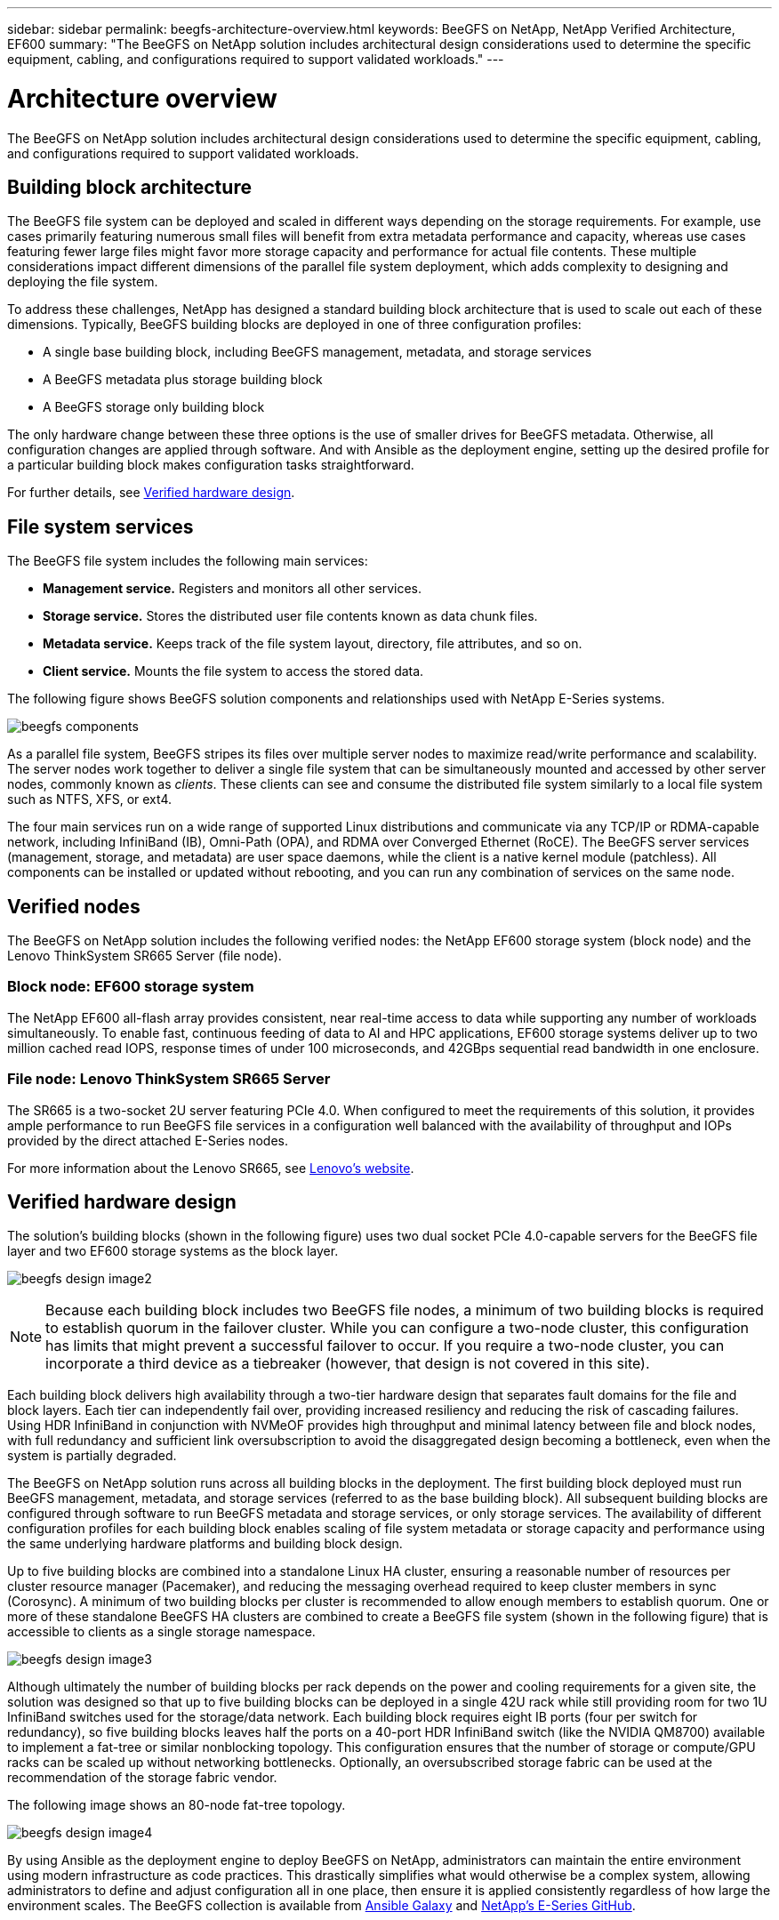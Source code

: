 ---
sidebar: sidebar
permalink: beegfs-architecture-overview.html
keywords: BeeGFS on NetApp, NetApp Verified Architecture, EF600
summary: "The BeeGFS on NetApp solution includes architectural design considerations used to determine the specific equipment, cabling, and configurations required to support validated workloads."
---

= Architecture overview
:hardbreaks:
:nofooter:
:icons: font
:linkattrs:
:imagesdir: ./media/


[.lead]
The BeeGFS on NetApp solution includes architectural design considerations used to determine the specific equipment, cabling, and configurations required to support validated workloads.

== Building block architecture
The BeeGFS file system can be deployed and scaled in different ways depending on the storage requirements. For example, use cases primarily featuring numerous small files will benefit from extra metadata performance and capacity, whereas use cases featuring fewer large files might favor more storage capacity and performance for actual file contents. These multiple considerations impact different dimensions of the parallel file system deployment, which adds complexity to designing and deploying the file system.

To address these challenges, NetApp has designed a standard building block architecture that is used to scale out each of these dimensions. Typically, BeeGFS building blocks are deployed in one of three configuration profiles:

* A single base building block, including BeeGFS management, metadata, and storage services
* A BeeGFS metadata plus storage building block
* A BeeGFS storage only building block

The only hardware change between these three options is the use of smaller drives for BeeGFS metadata. Otherwise, all configuration changes are applied through software. And with Ansible as the deployment engine, setting up the desired profile for a particular building block makes configuration tasks straightforward.

For further details, see <<Verified hardware design>>.

== File system services

The BeeGFS file system includes the following main services:

* *Management service.* Registers and monitors all other services.
* *Storage service.* Stores the distributed user file contents known as data chunk files.
* *Metadata service.* Keeps track of the file system layout, directory, file attributes, and so on.
* *Client service.* Mounts the file system to access the stored data.

The following figure shows BeeGFS solution components and relationships used with NetApp E-Series systems.

image:../media/beegfs-components.png[]

As a parallel file system, BeeGFS stripes its files over multiple server nodes to maximize read/write performance and scalability. The server nodes work together to deliver a single file system that can be simultaneously mounted and accessed by other server nodes, commonly known as _clients_. These clients can see and consume the distributed file system similarly to a local file system such as NTFS, XFS, or ext4.

The four main services run on a wide range of supported Linux distributions and communicate via any TCP/IP or RDMA-capable network, including InfiniBand (IB), Omni-Path (OPA), and RDMA over Converged Ethernet (RoCE). The BeeGFS server services (management, storage, and metadata) are user space daemons, while the client is a native kernel module (patchless). All components can be installed or updated without rebooting, and you can run any combination of services on the same node.

== Verified nodes

The BeeGFS on NetApp solution includes the following verified nodes: the NetApp EF600 storage system (block node) and the Lenovo ThinkSystem SR665 Server (file node).

=== Block node: EF600 storage system

The NetApp EF600 all-flash array provides consistent, near real-time access to data while supporting any number of workloads simultaneously. To enable fast, continuous feeding of data to AI and HPC applications, EF600 storage systems deliver up to two million cached read IOPS, response times of under 100 microseconds, and 42GBps sequential read bandwidth in one enclosure.

=== File node: Lenovo ThinkSystem SR665 Server

The SR665 is a two-socket 2U server featuring PCIe 4.0. When configured to meet the requirements of this solution, it provides ample performance to run BeeGFS file services in a configuration well balanced with the availability of throughput and IOPs provided by the direct attached E-Series nodes.

For more information about the Lenovo SR665, see https://lenovopress.com/lp1269-thinksystem-sr665-server[Lenovo’s website^].

== Verified hardware design

The solution's building blocks (shown in the following figure) uses two dual socket PCIe 4.0-capable servers for the BeeGFS file layer and two EF600 storage systems as the block layer.

image:../media/beegfs-design-image2.png[]

[NOTE]
Because each building block includes two BeeGFS file nodes, a minimum of two building blocks is required to establish quorum in the failover cluster. While you can configure a two-node cluster, this configuration has limits that might prevent a successful failover to occur. If you require a two-node cluster, you can incorporate a third device as a tiebreaker (however, that design is not covered in this site).

Each building block delivers high availability through a two-tier hardware design that separates fault domains for the file and block layers. Each tier can independently fail over, providing increased resiliency and reducing the risk of cascading failures. Using HDR InfiniBand in conjunction with NVMeOF provides high throughput and minimal latency between file and block nodes, with full redundancy and sufficient link oversubscription to avoid the disaggregated design becoming a bottleneck, even when the system is partially degraded.

The BeeGFS on NetApp solution runs across all building blocks in the deployment. The first building block deployed must run BeeGFS management, metadata, and storage services (referred to as the base building block). All subsequent building blocks are configured through software to run BeeGFS metadata and storage services, or only storage services. The availability of different configuration profiles for each building block enables scaling of file system metadata or storage capacity and performance using the same underlying hardware platforms and building block design.

Up to five building blocks are combined into a standalone Linux HA cluster, ensuring a reasonable number of resources per cluster resource manager (Pacemaker), and reducing the messaging overhead required to keep cluster members in sync (Corosync). A minimum of two building blocks per cluster is recommended to allow enough members to establish quorum. One or more of these standalone BeeGFS HA clusters are combined to create a BeeGFS file system (shown in the following figure) that is accessible to clients as a single storage namespace.

image:../media/beegfs-design-image3.png[]

Although ultimately the number of building blocks per rack depends on the power and cooling requirements for a given site, the solution was designed so that up to five building blocks can be deployed in a single 42U rack while still providing room for two 1U InfiniBand switches used for the storage/data network.  Each building block requires eight IB ports (four per switch for redundancy), so five building blocks leaves half the ports on a 40-port HDR InfiniBand switch (like the NVIDIA QM8700) available to implement a fat-tree or similar nonblocking topology. This configuration ensures that the number of storage or compute/GPU racks can be scaled up without networking bottlenecks. Optionally, an oversubscribed storage fabric can be used at the recommendation of the storage fabric vendor.

The following image shows an 80-node fat-tree topology.

image:../media/beegfs-design-image4.png[]

By using Ansible as the deployment engine to deploy BeeGFS on NetApp, administrators can maintain the entire environment using modern infrastructure as code practices. This drastically simplifies what would otherwise be a complex system, allowing administrators to define and adjust configuration all in one place, then ensure it is applied consistently regardless of how large the environment scales. The BeeGFS collection is available from https://galaxy.ansible.com/netapp_eseries/beegfs[Ansible Galaxy^] and https://github.com/netappeseries/beegfs/[NetApp's E-Series GitHub^].
